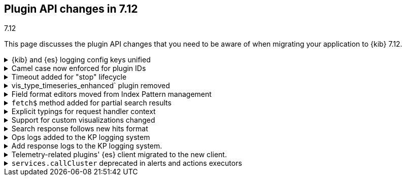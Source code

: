 [[plugin-api-changes-7-12]]
== Plugin API changes in 7.12
++++
<titleabbrev>7.12</titleabbrev>
++++

This page discusses the plugin API changes that you need to be aware of when migrating
your application to {kib} 7.12.

[[breaking_plugin_v7.12.0_90764]]
.{kib} and {es} logging config keys unified
[%collapsible]
====

The {kib} logging system uses a configuration schema inspired by `log4j` to
provide {es}-compatible format. Several logging configuration keys were renamed
to align the naming schema with the {es} config:

* `*.kind` is renamed to ``*.type`
* `file-appender.path` to `file-appender.fileName`
* `logger.xxx.context` to `logger.xxx.name`

Refer to https://github.com/elastic/kibana/pull/90764[#90764]

====
[[breaking_plugin_v7.12.0_90752]]
.Camel case now enforced for plugin IDs
[%collapsible]
====

Plugin IDs in the `kibana.json` manifest must be camelCase.
This has always been a requirement in the {kib} Platform but,
up until now, {kib} only logged the deprecation warning. Now it refuses to start.

Refer to https://github.com/elastic/kibana/pull/90752[#90752]

====

[[breaking_plugin_v7.12.0_90432]]
.Timeout added for "stop" lifecycle
[%collapsible]
====

The {kib} plugin system has a concept of
https://www.elastic.co/guide/en/kibana/current/kibana-platform-plugin-api.html#plugin-lifecycles[asynchronous lifecycles] for
all the {kib} plugins.
The new timeout (30 sec. by default) ensures that `stop` lifecycle doesn't stop
the shutdown process for the {kib} server. If a plugin doesn't complete the `stop` lifecycle in 30 sec.,
{kib} moves to the next plugin.

Refer to https://github.com/elastic/kibana/pull/90432[#90432]

====

[[breaking_plugin_v7.12.0_89274]]
.vis_type_timeseries_enhanced` plugin removed
[%collapsible]
====

All code from `x-pack/vis_type_timeseries_enhanced` was moved into `src/vis_type_timeseries`.

Refer to https://github.com/elastic/kibana/pull/89274[#89274]

====

[[breaking_plugin_v7.12.0_89259]]
.Field format editors moved from Index Pattern management
[%collapsible]
====

The `IndexPatternManagement.formatEditors` API moved to
`IndexPatternFieldEditor.formatEditors`. The functionality remains the same.

Refer to https://github.com/elastic/kibana/pull/89259[#89259]

====

[[breaking_plugin_v7.12.0_89211]]
.`fetch$` method added for partial search results
[%collapsible]
====

The data plugin search service `SearchSource` now provides a `fetch$`
method. In addition to the existing `fetch` method that returns an
`Observable`, an overall response is returned. This is useful when `_async_search`
is used and the user needs to handle partial search responses.

Refer to https://github.com/elastic/kibana/pull/89211[#89211]

====

[[breaking_plugin_v7.12.0_88718]]
.Explicit typings for request handler context
[%collapsible]
====

Whenever {kib} needs access to data saved in {es}, it should perform a check whether
the user has access to the data.
On the server-side, APIs requiring impersonation with an incoming request,
are exposed via context argument of request handler:

```typescript
const router = core.http.createRouter();
router.get(
  { path: '/api/my-plugin/', validate: … },
  async (context, req, res) => {}
)
```

Starting from the current version, your plugin should declare an interface of
this `context` parameter explicitly.

**Before**

```typescript
declare module 'src/core/server' {
  interface RequestHandlerContext {
    myPlugin?: MyPluginApi;
  }
}

const router = http.createRouter();
http.registerRouteHandlerContext('my-plugin', async (context, req, res) => {...});
```

**After**

```typescript
export interface MyPluginRequestHandlerContext extends RequestHandlerContext {
  myPlugin: MyPluginApi;
}
const router = http.createRouter<MyPluginRequestHandlerContext>();
http.registerRouteHandlerContext<MyPluginRequestHandlerContext, 'my-plugin'>(
  'my-plugin',
  async (context, req, res) => {...}
);
```

Refer to https://github.com/elastic/kibana/pull/88718[#88718]

====

[[breaking_plugin_v7.12.0_88317]]
.Support for custom visualizations changed
[%collapsible]
====

You can no longer use a common `visualization expression function`
and a common `visualization renderer` to retrieve data and render your custom visualization.

To register a custom visualization you must:

. Register a **visualization type** using the `visualizations.createBaseVisualization( config )`
function, where `config` is a type of `VisTypeDefinition`.
`VisTypeDefinition` is documented (see `src/plugins/visualizations/public/vis_types/types.ts`) for usability.
. Register an **expression function definition**  to handle your custom expression using
`expressions.registerFunction( functionDefinition )`, where the `functionDefinition` describes your expression parameters.
. Register an **explicit renderer** for your visualization using `expressions.registerRenderer( rendererDefinition )`,
where the `rendererDefinition` is type of `ExpressionRenderDefinition`.
+
Your visualization is ready to be rendered in {kib} applications,
such as *Visualize Library*, *Dashboard*, *Canvas*, and more.
Refer the example of a custom vis in the custom created visualization.


Refer to https://github.com/elastic/kibana/pull/88317[#88317]

====

[[breaking_plugin_v7.12.0_88115]]
.Search response follows new hits format
[%collapsible]
====

When using the data plugin search service `search` method,
you can now provide an additional argument, `legacyHitsTotal`, in the `options`.
When set to `true` (the default), the `hits.total` is returned as a number.
When set to `false`, the `hits.total` format is returned as-is from the {es} response.

Refer to https://github.com/elastic/kibana/pull/88115[#88115]

====

[[breaking_plugin_v7.12.0_88070]]
.Ops logs added to the KP logging system
[%collapsible]
====

We are deprecating the legacy response logs, which were enabled
when `logging.verbose: true` or when using `logging.events.ops`.
The legacy response logs will be removed in 8.0, and replaced with new ops
logs that are provided under the `metrics.ops` context at the debug level.

**Before**

```yml
logging:
  events:
    ops: "*"
```

**After**

```yml
logging:
  loggers:
    - context: metrics.ops
      appenders: [console]
      level: debug
```

For more information, check out
https://github.com/elastic/kibana/blob/7.x/src/core/server/logging/README.mdx#logging-config-migration[logging config migration] in the logging README.

**How to test this:**

. Add the following logging configuration to your `kibana.yml` file:
+
```yml
**kibana.yml or kibana.dev.yml**
logging:
  events:
    log: ['debug']
    json: false
    verbose: true

  appenders:
    console:
      kind: console
      layout:
        kind: pattern
        highlight: true

  root:
    appenders: [default]
    level: warn

  loggers:
    - context: metrics.metrics
      appenders: [console]
      level: debug

```

. Start {es} and {kib}.
. Observe that the ops metrics are logged out (`std out`). For example:
+
```
[2021-01-20T22:30:06.974Z][DEBUG][metrics.ops]{"ecs":{"version":"1.7.0"},"kind":"metric","category":["process","host"],"process":{"uptime":640,"memory":{"heap":{"usedInBytes":232472872}},"eventLoopDelay":0.25925004482269287},"host":{"os":{"load":{"1m":8.0625,"5m":7.07470703125,"15m":13.32568359375}}}} memory: 221.7MB uptime: 0:10:40 load: [8.06,7.07,13.33] delay: 0.259
```

Refer to https://github.com/elastic/kibana/pull/88070[#88070]

====

[[breaking_plugin_v7.12.0_87939]]
.Add response logs to the KP logging system.
[%collapsible]
====

We are deprecating the legacy response logs, which were enabled when
`logging.verbose: true` or when using `logging.events.request` and `logging.events.response`.
They will be removed in `8.0`, and have been replaced with new response logs,
which are provided under the `http.server.response` context at the `debug` level:

**Before**

```yaml
logging:
  events:
    request: "*"
    response: "*"
```

**After**

```yaml
logging:
  loggers:
    - context: http.server.response
      appenders: [console]
      level: debug
```

For more information, check out
https://github.com/elastic/kibana/blob/7.x/src/core/server/logging/README.mdx#logging-config-migration[logging config migration] in the logging README.

Refer to https://github.com/elastic/kibana/pull/87939[#87939]

====

[[breaking_plugin_v7.12.0_87356]]
.Telemetry-related plugins' {es} client migrated to the new client.
[%collapsible]
====

This PR removes support for the legacy {es} client from the `usage collector`'s `fetch` context.

Refer to https://github.com/elastic/kibana/pull/87356[#87356]

====

[[breaking_plugin_v7.12.0_86474]]
.`services.callCluster` deprecated in alerts and actions executors
[%collapsible]
====

This PR deprecates the usage of `services.callCluster` in the alert and action
type executors. Use the new `services.scopedClusterClient` instead.

Refer to https://github.com/elastic/kibana/pull/86474[#86474]

====
